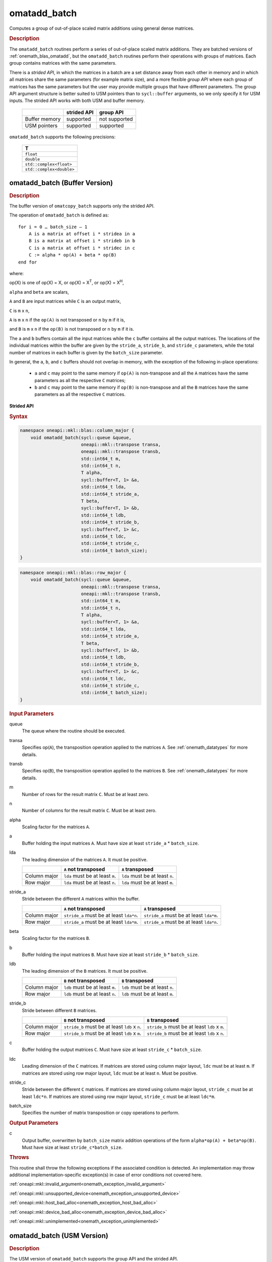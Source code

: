 .. SPDX-FileCopyrightText: 2022 Intel Corporation
..
.. SPDX-License-Identifier: CC-BY-4.0

.. _onemath_blas_omatadd_batch:

omatadd_batch
=============

Computes a group of out-of-place scaled matrix additions using general
dense matrices.

.. _onemath_blas_omatadd_batch_description:

.. rubric:: Description

The ``omatadd_batch`` routines perform a series of out-of-place scaled matrix
additions. They are batched versions of :ref:`onemath_blas_omatadd`,
but the ``omatadd_batch`` routines perform their operations with
groups of matrices. Each group contains matrices with the same parameters.

There is a *strided API*, in which the matrices in a batch are a set
distance away from each other in memory and in which all matrices
share the same parameters (for example matrix size), and a more
flexible *group API* where each group of matrices has the same
parameters but the user may provide multiple groups that have
different parameters. The group API argument structure is better
suited to USM pointers than to ``sycl::buffer`` arguments, so we
only specify it for USM inputs. The strided API works with both USM
and buffer memory.

   .. list-table::
      :header-rows: 1

      * -
        - strided API
        - group API
      * - Buffer memory
        - supported
        - not supported
      * - USM pointers
        - supported
        - supported

``omatadd_batch`` supports the following precisions:

   .. list-table::
      :header-rows: 1

      * -  T 
      * -  ``float`` 
      * -  ``double`` 
      * -  ``std::complex<float>`` 
      * -  ``std::complex<double>`` 

.. _onemath_blas_omatadd_batch_buffer:

omatadd_batch (Buffer Version)
------------------------------

.. rubric:: Description

The buffer version of ``omatcopy_batch`` supports only the strided API.

The operation of ``omatadd_batch`` is defined as:
::

   for i = 0 … batch_size – 1
       A is a matrix at offset i * stridea in a
       B is a matrix at offset i * strideb in b
       C is a matrix at offset i * stridec in c
       C := alpha * op(A) + beta * op(B)
   end for

where:

op(X) is one of op(X) = X, or op(X) = X\ :sup:`T`, or op(X) = X\ :sup:`H`,

``alpha`` and ``beta`` are scalars,

``A`` and ``B`` are input matrices while ``C`` is an output matrix,

``C`` is ``m`` x ``n``,

``A`` is ``m`` x ``n`` if the ``op(A)`` is not transposed or ``n`` by ``m`` if it is,

and ``B`` is ``m`` x ``n`` if the ``op(B)`` is not transposed or ``n`` by ``m`` if it is.

The ``a`` and ``b`` buffers contain all the input matrices while the
``c`` buffer contains all the output matrices. The locations of the
individual matrices within the buffer are given by the ``stride_a``,
``stride_b``, and ``stride_c`` parameters, while the total number of
matrices in each buffer is given by the ``batch_size`` parameter.

In general, the ``a``, ``b``, and ``c`` buffers should not overlap in
memory, with the exception of the following in-place operations:

   - ``a`` and ``c`` may point to the same memory if ``op(A)`` is non-transpose and all the ``A`` matrices have the same parameters as all the respective ``C`` matrices;

   - ``b`` and ``c`` may point to the same memory if ``op(B)`` is non-transpose and all the ``B`` matrices have the same parameters as all the respective ``C`` matrices.


**Strided API**

.. rubric:: Syntax

.. code-block:: cpp

   namespace oneapi::mkl::blas::column_major {
       void omatadd_batch(sycl::queue &queue,
                          oneapi::mkl::transpose transa,
                          oneapi::mkl::transpose transb,
                          std::int64_t m,
                          std::int64_t n,
                          T alpha,
                          sycl::buffer<T, 1> &a,
                          std::int64_t lda,
                          std::int64_t stride_a,
                          T beta,
                          sycl::buffer<T, 1> &b,
                          std::int64_t ldb,
                          std::int64_t stride_b,
                          sycl::buffer<T, 1> &c,
                          std::int64_t ldc,
                          std::int64_t stride_c,
                          std::int64_t batch_size);
   }
.. code-block:: cpp

   namespace oneapi::mkl::blas::row_major {
       void omatadd_batch(sycl::queue &queue,
                          oneapi::mkl::transpose transa,
                          oneapi::mkl::transpose transb,
                          std::int64_t m,
                          std::int64_t n,
                          T alpha,
                          sycl::buffer<T, 1> &a,
                          std::int64_t lda,
                          std::int64_t stride_a,
                          T beta,
                          sycl::buffer<T, 1> &b,
                          std::int64_t ldb,
                          std::int64_t stride_b,
                          sycl::buffer<T, 1> &c,
                          std::int64_t ldc,
                          std::int64_t stride_c,
                          std::int64_t batch_size);
   }

.. container:: section

   .. rubric:: Input Parameters

   queue
      The queue where the routine should be executed.

   transa
      Specifies op(``A``), the transposition operation applied to the
      matrices ``A``. See :ref:`onemath_datatypes` for more details.

   transb
      Specifies op(``B``), the transposition operation applied to the
      matrices ``B``. See :ref:`onemath_datatypes` for more details.

   m
      Number of rows for the result matrix ``C``. Must be at least zero.

   n
      Number of columns for the result matrix ``C``. Must be at least zero.

   alpha
      Scaling factor for the matrices ``A``.

   a
      Buffer holding the input matrices ``A``. Must have size at least ``stride_a`` * ``batch_size``.

   lda
      The leading dimension of the matrices ``A``. It must be positive.

      .. list-table::
         :header-rows: 1

         * -
           - ``A`` not transposed
           - ``A`` transposed
         * - Column major
           - ``lda`` must be at least ``m``.
           - ``lda`` must be at least ``n``.
         * - Row major
           - ``lda`` must be at least ``n``.
           - ``lda`` must be at least ``m``.

   stride_a
      Stride between the different ``A`` matrices within the buffer.

      .. list-table::
         :header-rows: 1

         * -
           - ``A`` not transposed
           - ``A`` transposed
         * - Column major
           - ``stride_a`` must be at least ``lda*n``.
           - ``stride_a`` must be at least ``lda*m``.
         * - Row major
           - ``stride_a`` must be at least ``lda*m``.
           - ``stride_a`` must be at least ``lda*n``.

   beta
      Scaling factor for the matrices ``B``.

   b
      Buffer holding the input matrices ``B``. Must have size at least
      ``stride_b`` * ``batch_size``.

   ldb
      The leading dimension of the ``B`` matrices. It must be positive.

      .. list-table::
         :header-rows: 1

         * -
           - ``B`` not transposed
           - ``B`` transposed
         * - Column major
           - ``ldb`` must be at least ``m``.
           - ``ldb`` must be at least ``n``.
         * - Row major
           - ``ldb`` must be at least ``n``.
           - ``ldb`` must be at least ``m``.

   stride_b
      Stride between different ``B`` matrices.

      .. list-table::
         :header-rows: 1

         * -
           - ``B`` not transposed
           - ``B`` transposed
         * - Column major
           - ``stride_b`` must be at least ``ldb`` x ``n``.
           - ``stride_b`` must be at least ``ldb`` x ``m``.
         * - Row major
           - ``stride_b`` must be at least ``ldb`` x ``m``.
           - ``stride_b`` must be at least ``ldb`` x ``n``.

   c
      Buffer holding the output matrices ``C``. Must have size at least
      ``stride_c`` * ``batch_size``.

   ldc
      Leading dimension of the ``C`` matrices. If matrices are stored using
      column major layout, ``ldc`` must be at least ``m``. If matrices are
      stored using row major layout, ``ldc`` must be at least ``n``. Must be
      positive.

   stride_c
      Stride between the different ``C`` matrices. If matrices are stored using
      column major layout, ``stride_c`` must be at least ``ldc*n``. If matrices
      are stored using row major layout, ``stride_c`` must be at least
      ``ldc*m``.

   batch_size
      Specifies the number of matrix transposition or copy operations to perform.

.. container:: section

   .. rubric:: Output Parameters

   c
      Output buffer, overwritten by ``batch_size`` matrix addition operations
      of the form ``alpha*op(A) + beta*op(B)``. Must have size at least
      ``stride_c*batch_size``.

.. container:: section

   .. rubric:: Throws

   This routine shall throw the following exceptions if the associated
   condition is detected. An implementation may throw additional
   implementation-specific exception(s) in case of error conditions
   not covered here.

   :ref:`oneapi::mkl::invalid_argument<onemath_exception_invalid_argument>`
       
   
   :ref:`oneapi::mkl::unsupported_device<onemath_exception_unsupported_device>`
       

   :ref:`oneapi::mkl::host_bad_alloc<onemath_exception_host_bad_alloc>`
       

   :ref:`oneapi::mkl::device_bad_alloc<onemath_exception_device_bad_alloc>`
       

   :ref:`oneapi::mkl::unimplemented<onemath_exception_unimplemented>`
      

.. _onemath_blas_omatadd_batch_usm:
   
omatadd_batch (USM Version)
---------------------------

.. rubric:: Description

The USM version of ``omatadd_batch`` supports the group API and the strided API.

The operation for the group API is defined as:
::

   idx = 0
   for i = 0 … group_count – 1
       m, n, alpha, beta, lda, ldb, ldc and group_size at position i in their respective arrays
       for j = 0 … group_size – 1
           A, B and C are matrices at position idx in their respective arrays
           C := alpha * op(A) + beta * op(B)
           idx := idx + 1
       end for
   end for

The operation for the strided API is defined as:
::

   for i = 0 … batch_size – 1
       A is a matrix at offset i * stridea in a
       B is a matrix at offset i * strideb in b
       C is a matrix at offset i * stridec in c
       C := alpha * op(A) + beta * op(B)
   end for

where:

op(X) is one of op(X) = X, or op(X) = X\ :sup:`T`, or op(X) = X\ :sup:`H`,

``alpha`` and ``beta`` are scalars,

``A`` and ``B`` are input matrices while ``C`` is an output matrix,

``C`` is ``m`` x ``n``,

``A`` is ``m`` x ``n`` if the ``op(A)`` is not transposed or ``n`` by ``m`` if it is,

and ``B`` is ``m`` x ``n`` if the ``op(B)`` is not transposed or ``n`` by ``m`` if it is.

For the group API, the matrices are given by arrays of pointers. ``A``, ``B``, and ``C``
represent matrices stored at addresses pointed to by ``a_array``, ``b_array``,
and ``c_array`` respectively. The number of entries in ``a_array``, ``b_array``,
and ``c_array`` is given by:

.. math::

      total\_batch\_count = \sum_{i=0}^{group\_count-1}group\_size[i]    

For the strided API, the ``a`` and ``b`` arrays contain all the input matrices
while the ``c`` array contains all the output matrices. The locations of the
individual matrices within the array are given by the ``stride_a``,
``stride_b``, and ``stride_c`` parameters, while the total number of
matrices in each array is given by the ``batch_size`` parameter.

In general, the batches of matrices indicated by ``a``, ``b``, and ``c``
should not overlap in memory, with the exception of the the following
in-place operations:

   - ``a`` and ``c`` may point to the same memory if ``op(A)`` is non-transpose and all the ``A`` matrices have identical parameters as all the respective ``C`` matrices;

   - ``b`` and ``c`` may point to the same memory if ``op(B)`` is non-transpose and all the the ``B`` matrices have identical parameters as all the respective ``C`` matrices.


**Group API**

.. rubric:: Syntax

.. code-block:: cpp

   namespace oneapi::mkl::blas::column_major {
       sycl::event omatadd_batch(sycl::queue &queue,
                                 const oneapi::mkl::transpose *transa_array,
                                 const oneapi::mkl::transpose *transb_array,
                                 const std::int64_t *m_array,
                                 const std::int64_t *n_array,
                                 const T *alpha_array,
                                 const T **a_array,
                                 const std::int64_t *lda_array,
                                 const T *beta_array,
                                 const T **b_array,
                                 const std::int64_t *ldb_array,
                                 const T **c_array,
                                 const std::int64_t *ldc_array,
                                 std::int64_t group_count,
                                 const std::int64_t *groupsize,
                                 const std::vector<sycl::event> &dependencies = {});
   }
.. code-block:: cpp

   namespace oneapi::mkl::blas::row_major {
       sycl::event omatadd_batch(sycl::queue &queue,
                                 const oneapi::mkl::transpose *transa_array,
                                 const oneapi::mkl::transpose *transb_array,
                                 const std::int64_t *m_array,
                                 const std::int64_t *n_array,
                                 const T *alpha_array,
                                 const T **a_array,
                                 const std::int64_t *lda_array,
                                 const T *beta_array,
                                 const T **b_array,
                                 const std::int64_t *ldb_array,
                                 const T **c_array,
                                 const std::int64_t *ldc_array,
                                 std::int64_t group_count,
                                 const std::int64_t *groupsize,
                                 const std::vector<sycl::event> &dependencies = {});
   }

.. container:: section

   .. rubric:: Input Parameters

   queue
      The queue where the routine should be executed.

   transa_array
      Array of size ``group_count``. Each element ``i`` in the array specifies
      ``op(A)`` the transposition operation applied to the matrices A.

   transb_array
      Array of size ``group_count``. Each element ``i`` in the array specifies
      ``op(B)`` the transposition operation applied to the matrices B.

   m_array
      Array of size ``group_count`` of number of rows of ``C``. Each
      must be at least 0.

   n_array
      Array of size ``group_count`` of number of columns of ``C``. Each
      must be at least 0.

   alpha_array
      Array of size ``group_count`` containing scaling factors for the matrices
      ``A``.

   a_array
      Array of size ``total_batch_count``, holding pointers to arrays used to
      store ``A`` matrices. The array allocated for each ``A`` matrix of the group
      ``i`` must be of size at least:

      .. list-table::
         :header-rows: 1

         * -
           - ``transa[i]`` = ``transpose::nontrans``
           - ``transa[i]`` = ``transpose::trans`` or ``transa[i]`` = ``transpose::conjtrans``
         * - Column major
           - ``lda_array[i]`` * ``n_array[i]``
           - ``lda_array[i]`` * ``m_array[i]``
         * - Row major
           - ``lda_array[i]`` * ``m_array[i]``
           - ``lda_array[i]`` * ``n_array[i]``

   lda_array
      Array of size ``group_count`` of leading dimension of the A matrices.
      All must be positive and satisfy:

      .. list-table::
         :header-rows: 1

         * -
           - ``transa[i]`` = ``transpose::nontrans``
           - ``transa[i]`` = ``transpose::trans`` or ``transa`` = ``transpose::conjtrans``
         * - Column major
           - ``lda_array[i]`` must be at least ``m_array[i]``.
           - ``lda_array[i]`` must be at least ``n_array[i]``.
         * - Row major
           - ``lda_array[i]`` must be at least ``n_array[i]``.
           - ``lda_array[i]`` must be at least ``m_array[i]``.

   beta_array
      Array of size ``group_count`` containing scaling factors for the matrices
      ``B``.

   b_array
      Array of size ``total_batch_count`` of pointers used to store the B matrices.
      The array allocated for each B matrix of the group ``i`` must be of size at least:
 
      .. list-table::
         :header-rows: 1
     
         * -
           - ``transb[i]`` = ``transpose::nontrans``
           - ``transb[i]`` = ``transpose::trans`` or ``transb[i]`` = ``transpose::conjtrans``
         * - Column major
           - ``ldb_array[i]`` * ``n_array[i]``
           - ``ldb_array[i]`` * ``m_array[i]``
         * - Row major
           - ``ldb_array[i]`` * ``m_array[i]``
           - ``ldb_array[i]`` * ``n_array[i]``

   ldb_array
      Array of size ``group_count``. The leading dimension of ``B`` matrices.
      All must be positive and satisfy:

      .. list-table::
         :header-rows: 1

         * -
           - ``transb[i]`` = ``transpose::nontrans``
           - ``transb[i]`` = ``transpose::trans`` or ``transb[i]`` = ``transpose::conjtrans``
         * - Column major
           - ``ldb_array[i]`` must be at least ``m_array[i]``.
           - ``ldb_array[i]`` must be at least ``n_array[i]``.
         * - Row major
           - ``ldb_array[i]`` must be at least ``n_array[i]``.
           - ``ldb_array[i]`` must be at least ``m_array[i]``.

   c_array
      Array of size ``total_batch_count`` of pointers used to store the ``C`` output
      matrices. The array allocated for each C matrix of the group ``i`` must be of size
      at least:
 
      .. list-table::

         * - Column major
           - ``ldc_array[i]`` * ``n_array[i]``
         * - Row major
           - ``ldc_array[i]`` * ``m_array[i]``

   ldc_array
      Array of size ``group_count``. The leading dimension of the ``C`` matrices. If
      matrices are stored using column major layout, ``ldc_array[i]`` must be at least
      ``m_array[i]``. If matrices are stored using row major layout, ``ldc_array[i]``
      must be at least ``n_array[i]``. All entries must be positive.

   group_count
      Number of groups. Must be at least 0.

   group_size
      Array of size ``group_count``. The element ``group_size[i]`` is the
      number of matrices in the group ``i``. Each element in ``group_size``
      must be at least 0.

   dependencies
      List of events to wait for before starting computation, if any.
      If omitted, defaults to no dependencies.

.. container:: section

   .. rubric:: Output Parameters

   c_array
      Output array of pointers to C matrices, overwritten by
      ``total_batch_count`` matrix addition operations of the form
      ``alpha*op(A) + beta*op(B)``.

.. container:: section

   .. rubric:: Return Values

   Output event to wait on to ensure computation is complete.


**Strided API**

.. rubric:: Syntax

.. code-block:: cpp

   namespace oneapi::mkl::blas::column_major {
       sycl::event omatadd_batch(sycl::queue &queue,
                                 oneapi::mkl::transpose transa,
                                 oneapi::mkl::transpose transb,
                                 std::int64_t m,
                                 std::int64_t n,
                                 value_or_pointer<T> alpha,
                                 const T *a,
                                 std::int64_t lda,
                                 std::int64_t stride_a,
                                 value_or_pointer<T> beta,
                                 T *b,
                                 std::int64_t ldb,
                                 std::int64_t stride_b,
                                 T *c,
                                 std::int64_t ldc,
                                 std::int64_t stride_c,
                                 std::int64_t batch_size,
                                 const std::vector<sycl::event> &dependencies = {});
   }
.. code-block:: cpp

   namespace oneapi::mkl::blas::row_major {
       sycl::event omatadd_batch(sycl::queue &queue,
                                 oneapi::mkl::transpose transa,
                                 oneapi::mkl::transpose transb,
                                 std::int64_t m,
                                 std::int64_t n,
                                 value_or_pointer<T> alpha,
                                 const T *a,
                                 std::int64_t lda,
                                 std::int64_t stride_a,
                                 value_or_pointer<T> beta,
                                 T *b,
                                 std::int64_t ldb,
                                 std::int64_t stride_b,
                                 T *c,
                                 std::int64_t ldc,
                                 std::int64_t stride_c,
                                 std::int64_t batch_size,
                                 const std::vector<sycl::event> &dependencies = {});
   }

.. container:: section

   .. rubric:: Input Parameters

   queue
      The queue where the routine should be executed.

   transa
      Specifies op(``A``), the transposition operation applied to the
      matrices ``A``. See :ref:`onemath_datatypes` for more details.

   transb
      Specifies op(``B``), the transposition operation applied to the
      matrices ``B``. See :ref:`onemath_datatypes` for more details.

   m
      Number of rows for the result matrix ``C``. Must be at least zero.

   n
      Number of columns for the result matrix ``C``. Must be at least zero.

   alpha
      Scaling factor for the matrices ``A``. See :ref:`value_or_pointer` for more details.

   a
      Array holding the input matrices ``A``. Must have size at least ``stride_a`` * ``batch_size``.

   lda
      The leading dimension of the matrices ``A``. It must be positive.

      .. list-table::
         :header-rows: 1

         * -
           - ``A`` not transposed
           - ``A`` transposed
         * - Column major
           - ``lda`` must be at least ``m``.
           - ``lda`` must be at least ``n``.
         * - Row major
           - ``lda`` must be at least ``n``.
           - ``lda`` must be at least ``m``.

   stride_a
      Stride between the different ``A`` matrices within the array.

      .. list-table::
         :header-rows: 1

         * -
           - ``A`` not transposed
           - ``A`` transposed
         * - Column major
           - ``stride_a`` must be at least ``lda*n``.
           - ``stride_a`` must be at least ``lda*m``.
         * - Row major
           - ``stride_a`` must be at least ``lda*m``.
           - ``stride_a`` must be at least ``lda*n``.

   beta
      Scaling factor for the matrices ``B``. See :ref:`value_or_pointer` for more details.

   b
      Array holding the input matrices ``B``. Must have size at least
      ``stride_b`` * ``batch_size``.

   ldb
      The leading dimension of the ``B`` matrices. It must be positive.

      .. list-table::
         :header-rows: 1

         * -
           - ``B`` not transposed
           - ``B`` transposed
         * - Column major
           - ``ldb`` must be at least ``m``.
           - ``ldb`` must be at least ``n``.
         * - Row major
           - ``ldb`` must be at least ``n``.
           - ``ldb`` must be at least ``m``.

   stride_b
      Stride between different ``B`` matrices.

      .. list-table::
         :header-rows: 1

         * -
           - ``B`` not transposed
           - ``B`` transposed
         * - Column major
           - ``stride_b`` must be at least ``ldb`` x ``n``.
           - ``stride_b`` must be at least ``ldb`` x ``m``.
         * - Row major
           - ``stride_b`` must be at least ``ldb`` x ``m``.
           - ``stride_b`` must be at least ``ldb`` x ``n``.

   c
      Array holding the output matrices ``C``. Must have size at least
      ``stride_c`` * ``batch_size``.

   ldc
      Leading dimension of the ``C`` matrices. If matrices are stored using
      column major layout, ``ldc`` must be at least ``m``. If matrices are
      stored using row major layout, ``ldc`` must be at least ``n``. Must be
      positive.

   stride_c
      Stride between the different ``C`` matrices. If matrices are stored using
      column major layout, ``stride_c`` must be at least ``ldc*n``. If matrices
      are stored using row major layout, ``stride_c`` must be at least
      ``ldc*m``.

   batch_size
      Specifies the number of matrix transposition or copy operations to perform.

   dependencies
      List of events to wait for before starting computation, if any.
      If omitted, defaults to no dependencies.

.. container:: section

   .. rubric:: Output Parameters

   c
      Output array, overwritten by ``batch_size`` matrix addition operations
      of the form ``alpha*op(A) + beta*op(B)``. Must have size at least
      ``stride_c*batch_size``.

.. container:: section
      
   .. rubric:: Return Values

   Output event to wait on to ensure computation is complete.

.. container:: section

   .. rubric:: Throws

   This routine shall throw the following exceptions if the associated
   condition is detected. An implementation may throw additional
   implementation-specific exception(s) in case of error conditions
   not covered here.

   :ref:`oneapi::mkl::invalid_argument<onemath_exception_invalid_argument>`


   :ref:`oneapi::mkl::unsupported_device<onemath_exception_unsupported_device>`
       

   :ref:`oneapi::mkl::host_bad_alloc<onemath_exception_host_bad_alloc>`
       

   :ref:`oneapi::mkl::device_bad_alloc<onemath_exception_device_bad_alloc>`
       

   :ref:`oneapi::mkl::unimplemented<onemath_exception_unimplemented>`
      

   **Parent topic:** :ref:`blas-like-extensions`

